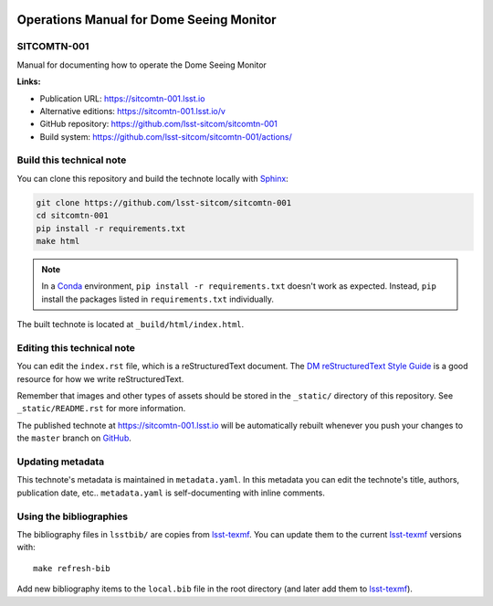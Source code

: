 .. image:: https://img.shields.io/badge/sitcomtn--001-lsst.io-brightgreen.svg
   :target: https://sitcomtn-001.lsst.io
.. image:: https://github.com/lsst-sitcom/sitcomtn-001/workflows/CI/badge.svg
   :target: https://github.com/lsst-sitcom/sitcomtn-001/actions/
..
  Uncomment this section and modify the DOI strings to include a Zenodo DOI badge in the README
  .. image:: https://zenodo.org/badge/doi/10.5281/zenodo.#####.svg
     :target: http://dx.doi.org/10.5281/zenodo.#####

#########################################
Operations Manual for Dome Seeing Monitor
#########################################

SITCOMTN-001
============

Manual for documenting how to operate the Dome Seeing Monitor

**Links:**

- Publication URL: https://sitcomtn-001.lsst.io
- Alternative editions: https://sitcomtn-001.lsst.io/v
- GitHub repository: https://github.com/lsst-sitcom/sitcomtn-001
- Build system: https://github.com/lsst-sitcom/sitcomtn-001/actions/


Build this technical note
=========================

You can clone this repository and build the technote locally with `Sphinx`_:

.. code-block:: bash

   git clone https://github.com/lsst-sitcom/sitcomtn-001
   cd sitcomtn-001
   pip install -r requirements.txt
   make html

.. note::

   In a Conda_ environment, ``pip install -r requirements.txt`` doesn't work as expected.
   Instead, ``pip`` install the packages listed in ``requirements.txt`` individually.

The built technote is located at ``_build/html/index.html``.

Editing this technical note
===========================

You can edit the ``index.rst`` file, which is a reStructuredText document.
The `DM reStructuredText Style Guide`_ is a good resource for how we write reStructuredText.

Remember that images and other types of assets should be stored in the ``_static/`` directory of this repository.
See ``_static/README.rst`` for more information.

The published technote at https://sitcomtn-001.lsst.io will be automatically rebuilt whenever you push your changes to the ``master`` branch on `GitHub <https://github.com/lsst-sitcom/sitcomtn-001>`_.

Updating metadata
=================

This technote's metadata is maintained in ``metadata.yaml``.
In this metadata you can edit the technote's title, authors, publication date, etc..
``metadata.yaml`` is self-documenting with inline comments.

Using the bibliographies
========================

The bibliography files in ``lsstbib/`` are copies from `lsst-texmf`_.
You can update them to the current `lsst-texmf`_ versions with::

   make refresh-bib

Add new bibliography items to the ``local.bib`` file in the root directory (and later add them to `lsst-texmf`_).

.. _Sphinx: http://sphinx-doc.org
.. _DM reStructuredText Style Guide: https://developer.lsst.io/restructuredtext/style.html
.. _this repo: ./index.rst
.. _Conda: http://conda.pydata.org/docs/
.. _lsst-texmf: https://lsst-texmf.lsst.io

